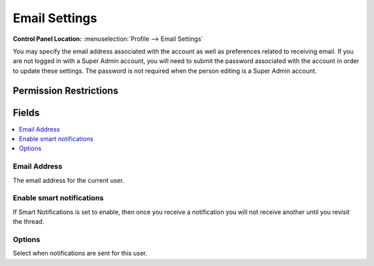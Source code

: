 .. # This source file is part of the open source project
   # ExpressionEngine User Guide (https://github.com/ExpressionEngine/ExpressionEngine-User-Guide)
   #
   # @link      https://expressionengine.com/
   # @copyright Copyright (c) 2003-2018, EllisLab, Inc. (https://ellislab.com)
   # @license   https://expressionengine.com/license Licensed under Apache License, Version 2.0

Email Settings
==============

.. rst-class:: cp-path

**Control Panel Location:** :menuselection:`Profile --> Email Settings`

.. Overview

You may specify the email address associated with the account as well as preferences related to receiving email. If you are not logged in with a Super Admin account, you will need to submit the password associated with the account in order to update these settings. The password is not required when the person editing is a Super Admin account.

.. Screenshot (optional)

.. Permissions

Permission Restrictions
-----------------------

Fields
------

.. contents::
  :local:
  :depth: 1

.. Each Field

Email Address
~~~~~~~~~~~~~

The email address for the current user.

Enable smart notifications
~~~~~~~~~~~~~~~~~~~~~~~~~~

If Smart Notifications is set to enable, then once you receive a notification you will not receive another until you revisit the thread.

Options
~~~~~~~

Select when notifications are sent for this user.
